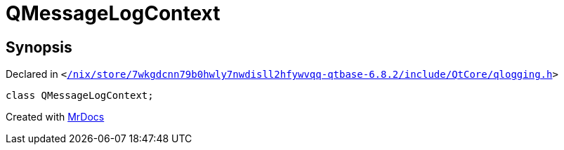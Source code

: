 [#QMessageLogContext]
= QMessageLogContext
:relfileprefix: 
:mrdocs:


== Synopsis

Declared in `&lt;https://github.com/PrismLauncher/PrismLauncher/blob/develop/launcher//nix/store/7wkgdcnn79b0hwly7nwdisll2hfywvqq-qtbase-6.8.2/include/QtCore/qlogging.h#L42[&sol;nix&sol;store&sol;7wkgdcnn79b0hwly7nwdisll2hfywvqq&hyphen;qtbase&hyphen;6&period;8&period;2&sol;include&sol;QtCore&sol;qlogging&period;h]&gt;`

[source,cpp,subs="verbatim,replacements,macros,-callouts"]
----
class QMessageLogContext;
----






[.small]#Created with https://www.mrdocs.com[MrDocs]#

